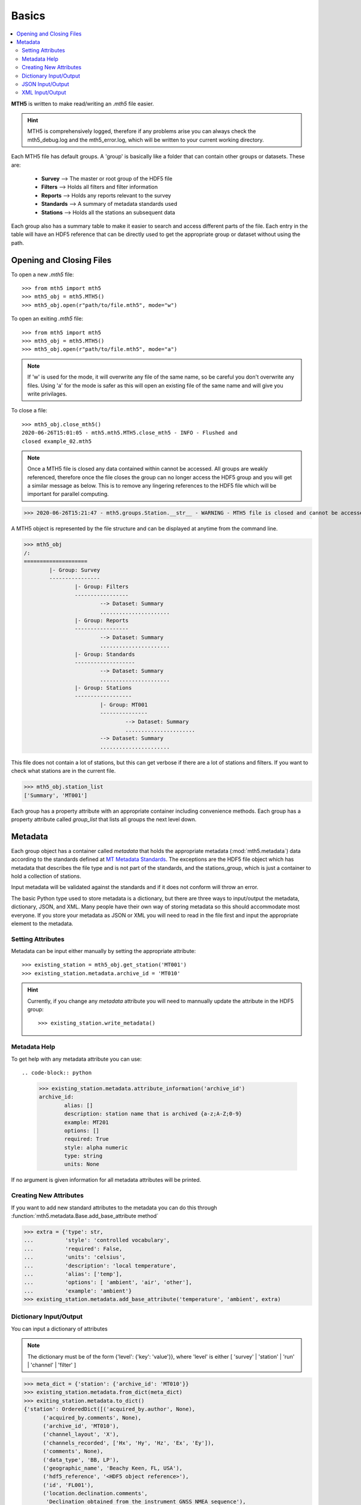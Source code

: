 

Basics
----------

.. contents::  :local:

**MTH5** is written to make read/writing an *.mth5* file easier.

.. hint:: MTH5 is comprehensively logged, therefore if any problems arise you can always check the mth5_debug.log and the mth5_error.log, which will be written to your current working directory.

Each MTH5 file has default groups. A 'group' is basically like a folder that can contain other groups or datasets.  These are:

	* **Survey**    --> The master or root group of the HDF5 file
	* **Filters**   --> Holds all filters and filter information
	* **Reports**   --> Holds any reports relevant to the survey
	* **Standards** --> A summary of metadata standards used  
	* **Stations**  --> Holds all the stations an subsequent data
	
Each group also has a summary table to make it easier to search and access different parts of the file. Each entry in the table will have an HDF5 reference that can be directly used to get the appropriate group or dataset without using the path. 


Opening and Closing Files
^^^^^^^^^^^^^^^^^^^^^^^^^^^

To open a new *.mth5* file::

>>> from mth5 import mth5
>>> mth5_obj = mth5.MTH5()
>>> mth5_obj.open(r"path/to/file.mth5", mode="w")
	
To open an exiting *.mth5* file::


>>> from mth5 import mth5
>>> mth5_obj = mth5.MTH5()
>>> mth5_obj.open(r"path/to/file.mth5", mode="a")
	
.. note:: If 'w' is used for the mode, it will overwrite any file of the same name, so be careful you don't overwrite any files.  Using 'a' for the mode is safer as this will open  an existing file of the same name and will give you write privilages.

To close a file::

	>>> mth5_obj.close_mth5()
	2020-06-26T15:01:05 - mth5.mth5.MTH5.close_mth5 - INFO - Flushed and 
	closed example_02.mth5
	
.. note:: Once a MTH5 file is closed any data contained within cannot be accessed.  All groups are weakly referenced, therefore once the file closes the group can no longer access the HDF5 group and you will get a similar message as below.  This is to remove any lingering references to the HDF5 file which will be important for parallel computing.

>>> 2020-06-26T15:21:47 - mth5.groups.Station.__str__ - WARNING - MTH5 file is closed and cannot be accessed. MTH5 file is closed and cannot be accessed.

A MTH5 object is represented by the file structure and
can be displayed at anytime from the command line.

	
>>> mth5_obj
/:
====================
	|- Group: Survey
	----------------
		|- Group: Filters
		-----------------
			--> Dataset: Summary
			......................
		|- Group: Reports
		-----------------
			--> Dataset: Summary
			......................
		|- Group: Standards
		-------------------
			--> Dataset: Summary
			......................
		|- Group: Stations
		------------------
			|- Group: MT001
			---------------
				--> Dataset: Summary
				......................
			--> Dataset: Summary
			......................
				
This file does not contain a lot of stations, but this can get verbose if there are a lot of stations and filters. If you want to check what stations are in the current file.

>>> mth5_obj.station_list
['Summary', 'MT001']
	
	
Each group has a property attribute with an appropriate container including convenience methods.  Each group has a property attribute called `group_list` that lists all groups the next level down.

.. seealso:: :mod:`mth5.groups` and :mod:`mth5.metadata` for more information.  

Metadata
^^^^^^^^^^^^^^^^^

Each group object has a container called `metadata` that holds the appropriate metadata (:mod:`mth5.metadata`) data according to the standards defined at `MT Metadata Standards <https://github.com/kujaku11/MTarchive/blob/tables/docs/mt_metadata_guide.pdf>`__. The exceptions are the HDF5 file object which has metadata that describes the file type and is not part of the standards, and the stations_group, which is just a container to hold a collection of stations. 

Input metadata will be validated against the standards and if it does not conform will throw an error. 

The basic Python type used to store metadata is a dictionary, but there are three ways to input/output the metadata, dictionary, JSON, and XML.  Many people have their own way of storing metadata so this should accommodate most everyone.  If you store your metadata as JSON or XML you will need to read in the file first and input the appropriate element to the metadata. 

Setting Attributes
"""""""""""""""""""

Metadata can be input either manually by setting the appropriate attribute::

>>> existing_station = mth5_obj.get_station('MT001')
>>> existing_station.metadata.archive_id = 'MT010'

.. hint:: Currently, if you change any `metadata` attribute you will need to mannually update the attribute in the HDF5 group: :: 

	>>> existing_station.write_metadata() 
	
Metadata Help
"""""""""""""""""

To get help with any metadata attribute you can use::

.. code-block:: python

	>>> existing_station.metadata.attribute_information('archive_id')
	archive_id:
		alias: []
		description: station name that is archived {a-z;A-Z;0-9}
		example: MT201
		options: []
		required: True
		style: alpha numeric
		type: string
		units: None
	
If no argument is given information for all metadata attributes will be printed.

Creating New Attributes
"""""""""""""""""""""""""

If you want to add new standard attributes to the metadata you can do this through :function:`mth5.metadata.Base.add_base_attribute method`

>>> extra = {'type': str,
...          'style': 'controlled vocabulary',
...          'required': False,
...          'units': 'celsius',
...          'description': 'local temperature',
...          'alias': ['temp'],
...          'options': [ 'ambient', 'air', 'other'],
...          'example': 'ambient'}
>>> existing_station.metadata.add_base_attribute('temperature', 'ambient', extra)

Dictionary Input/Output
"""""""""""""""""""""""""

You can input a dictionary of attributes

.. note:: The dictionary must be of the form {'level': {'key': 'value'}}, where 'level' is either [ 'survey' | 'station' | 'run' | 'channel' | 'filter' ]

.. code-block:: python

	>>> meta_dict = {'station': {'archive_id': 'MT010'}}
	>>> existing_station.metadata.from_dict(meta_dict)
	>>> exiting_station.metadata.to_dict()
	{'station': OrderedDict([('acquired_by.author', None),
              ('acquired_by.comments', None),
              ('archive_id', 'MT010'),
              ('channel_layout', 'X'),
              ('channels_recorded', ['Hx', 'Hy', 'Hz', 'Ex', 'Ey']),
              ('comments', None),
              ('data_type', 'BB, LP'),
              ('geographic_name', 'Beachy Keen, FL, USA'),
              ('hdf5_reference', '<HDF5 object reference>'),
              ('id', 'FL001'),
              ('location.declination.comments',
               'Declination obtained from the instrument GNSS NMEA sequence'),
              ('location.declination.model', 'Unknown'),
              ('location.declination.value', -4.1),
              ('location.elevation', 0.0),
              ('location.latitude', 29.7203555),
              ('location.longitude', -83.4854715),
              ('mth5_type', 'Station'),
              ('orientation.method', 'compass'),
              ('orientation.reference_frame', 'geographic'),
              ('provenance.comments', None),
              ('provenance.creation_time', '2020-05-29T21:08:40+00:00'),
              ('provenance.log', None),
              ('provenance.software.author', 'Anna Kelbert, USGS'),
              ('provenance.software.name', 'mth5_metadata.m'),
              ('provenance.software.version', '2020-05-29'),
              ('provenance.submitter.author', 'Anna Kelbert, USGS'),
              ('provenance.submitter.email', 'akelbert@usgs.gov'),
              ('provenance.submitter.organization',
               'USGS Geomagnetism Program'),
              ('time_period.end', '2015-01-29T16:18:14+00:00'),
              ('time_period.start', '2015-01-08T19:49:15+00:00')])}


JSON Input/Output
"""""""""""""""""""""""""""

JSON input is as a string, therefore you will need to read the file first.

.. code-block:: python

	>>> json_string = '{"station": {"archive_id": "MT010"}}
	>>> existing_station.metadata.from_json(json_string)
	>>> print(existing_station.metadata.to_json(nested=True))	
	{
		"station": {
			"acquired_by": {
				"author": null,
				"comments": null
			},
			"archive_id": "FL001",
			"channel_layout": "X",
			"channels_recorded": [
				"Hx",
				"Hy",
				"Hz",
				"Ex",
				"Ey"
			],
			"comments": null,
			"data_type": "BB, LP",
			"geographic_name": "Beachy Keen, FL, USA",
			"hdf5_reference": "<HDF5 object reference>",
			"id": "MT010",
			"location": {
				"latitude": 29.7203555,
				"longitude": -83.4854715,
				"elevation": 0.0,
				"declination": {
					"comments": "Declination obtained from the instrument GNSS NMEA sequence",
					"model": "Unknown",
					"value": -4.1
				}
			},
			"mth5_type": "Station",
			"orientation": {
				"method": "compass",
				"reference_frame": "geographic"
			},
			"provenance": {
				"creation_time": "2020-05-29T21:08:40+00:00",
				"comments": null,
				"log": null,
				"software": {
					"author": "Anna Kelbert, USGS",
					"version": "2020-05-29",
					"name": "mth5_metadata.m"
				},
				"submitter": {
					"author": "Anna Kelbert, USGS",
					"organization": "USGS Geomagnetism Program",
					"email": "akelbert@usgs.gov"
				}
			},
			"time_period": {
				"end": "2015-01-29T16:18:14+00:00",
				"start": "2015-01-08T19:49:15+00:00"
			}
		}
	}

XML Input/Output
"""""""""""""""""""""""""""

You can input as a XML element following the form previously mentioned.  If you store your metadata in XML files you will need to read the and input the appropriate element into the metadata.

.. code-block:: python

	>>> from xml.etree import cElementTree as et
	>>> root = et.Element('station')
	>>> et.SubElement(root, 'archive_id', {'text': 'MT010'})
	>>> existing_station.from_xml(root)
	>>> print(existing_station.to_xml(string=True)
	<?xml version="1.0" ?>
	<station>
		<acquired_by>
			<author>None</author>
			<comments>None</comments>
		</acquired_by>
		<archive_id>MT010</archive_id>
		<channel_layout>X</channel_layout>
		<channels_recorded>
			<item>Hx</item>
			<item>Hy</item>
			<item>Hz</item>
			<item>Ex</item>
			<item>Ey</item>
		</channels_recorded>
		<comments>None</comments>
		<data_type>BB, LP</data_type>
		<geographic_name>Beachy Keen, FL, USA</geographic_name>
		<hdf5_reference type="h5py_reference">&lt;HDF5 object reference&gt;</hdf5_reference>
		<id>FL001</id>
		<location>
			<latitude type="float" units="degrees">29.7203555</latitude>
			<longitude type="float" units="degrees">-83.4854715</longitude>
			<elevation type="float" units="degrees">0.0</elevation>
			<declination>
				<comments>Declination obtained from the instrument GNSS NMEA sequence</comments>
				<model>Unknown</model>
				<value type="float" units="degrees">-4.1</value>
			</declination>
		</location>
		<mth5_type>Station</mth5_type>
		<orientation>
			<method>compass</method>
			<reference_frame>geographic</reference_frame>
		</orientation>
		<provenance>
			<creation_time>2020-05-29T21:08:40+00:00</creation_time>
			<comments>None</comments>
			<log>None</log>
			<software>
				<author>Anna Kelbert, USGS</author>
				<version>2020-05-29</version>
				<name>mth5_metadata.m</name>
			</software>
			<submitter>
				<author>Anna Kelbert, USGS</author>
				<organization>USGS Geomagnetism Program</organization>
				<email>akelbert@usgs.gov</email>
			</submitter>
		</provenance>
		<time_period>
			<end>2015-01-29T16:18:14+00:00</end>
			<start>2015-01-08T19:49:15+00:00</start>
		</time_period>
	</station>
	
.. seealso:: :mod:`mth5.metadata` for more information.
	
